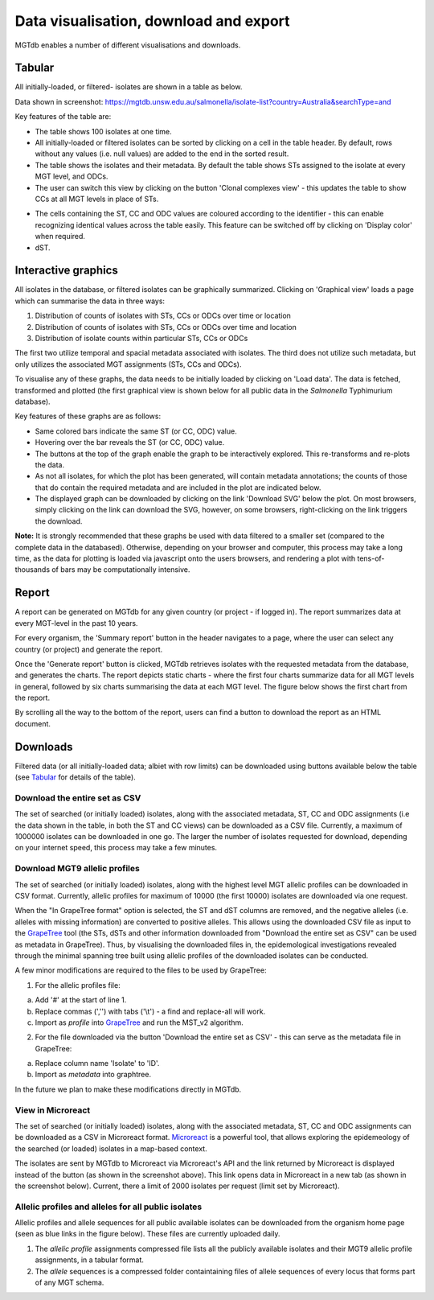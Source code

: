 .. _downloads: 

***********************************************
Data visualisation, download and export
***********************************************

MGTdb enables a number of different visualisations and downloads.

.. image:: images/Visualisation.png
  :width: 2000
  :alt: Visualisations 


===========================
Tabular
===========================
All initially-loaded, or filtered- isolates are shown in a table as below. 

.. image:: images/tabular.png
  :width: 2000
  :alt: Table showing all initially-loaded or filtered isolates

Data shown in screenshot: https://mgtdb.unsw.edu.au/salmonella/isolate-list?country=Australia&searchType=and


Key features of the table are: 

* The table shows 100 isolates at one time.
* All initially-loaded or filtered isolates can be sorted by clicking on a cell in the table header. By default, rows without any values (i.e. null values) are added to the end in the sorted result. 
*  The table shows the isolates and their metadata. By default the table shows STs assigned to the isolate at every MGT level, and ODCs. 
*  The user can switch this view by clicking on the button 'Clonal complexes view' - this updates the table to show CCs at all MGT levels in place of STs. 

.. image:: images/tabular_btnsSTsCCs.png
  :width: 800
  :alt: Table showing all initially-loaded or filtered isolates

*  The cells containing the ST, CC and ODC values are coloured according to the identifier - this can enable recognizing identical values across the table easily. This feature can be switched off by clicking on 'Display color' when required.
*  dST.


===========================
Interactive graphics
===========================
All isolates in the database, or filtered isolates can be graphically summarized. Clicking on 'Graphical view' loads a page which can summarise the data in three ways: 

1. Distribution of counts of isolates with STs, CCs or ODCs over time or location
2. Distribution of counts of isolates with STs, CCs or ODCs over time and location
3. Distribution of isolate counts within particular STs, CCs or ODCs

The first two utilize temporal and spacial metadata associated with isolates. The third does not utilize such metadata, but only utilizes the associated MGT assignments (STs, CCs and ODCs). 

.. image:: images/graphicalView.png
  :width: 2000
  :alt: Graphical View

To visualise any of these graphs, the data needs to be initially loaded by clicking on 'Load data'. The data is fetched, transformed and plotted (the first graphical view is shown below for all public data in the *Salmonella* Typhimurium database).  

.. image:: images/graph1.png
  :width: 2000
  :alt: Graphical View

Key features of these graphs are as follows: 

* Same colored bars indicate the same ST (or CC, ODC) value. 
* Hovering over the bar reveals the ST (or CC, ODC) value. 
* The buttons at the top of the graph enable the graph to be interactively explored. This re-transforms and re-plots the data.
* As not all isolates, for which the plot has been generated, will contain metadata annotations; the counts of those that do contain the required metadata and are included in the plot are indicated below. 
* The displayed graph can be downloaded by clicking on the link 'Download SVG' below the plot. On most browsers, simply clicking on the link can download the SVG, however, on some browsers, right-clicking on the link triggers the download. 

**Note:** It is strongly recommended that these graphs be used with data filtered to a smaller set (compared to the complete data in the databased). Otherwise, depending on your browser and computer, this process may take a long time, as the data for plotting is loaded via javascript onto the users browsers, and rendering a plot with tens-of-thousands of bars may be computationally intensive. 

===========================
Report
===========================

A report can be generated on MGTdb for any given country (or project - if logged in). The report summarizes data at every MGT-level in the past 10 years. 


.. image:: images/report_access.png
  :width: 2000
  :alt: Generating a report on MGTdb

For every organism, the 'Summary report' button in the header navigates to a page, where the user can select any country (or project) and generate the report. 

Once the 'Generate report' button is clicked, MGTdb retrieves isolates with the requested metadata from the database, and generates the charts. The report depicts static charts - where the first four charts summarize data for all MGT levels in general, followed by six charts summarising the data at each MGT level. The figure below shows the first chart from the report. 


.. image:: images/report_chart_1.png
  :width: 2000
  :alt: Report chart 1

By scrolling all the way to the bottom of the report, users can find a button to download the report as an HTML document. 

.. image:: images/report_download_btn.png
  :width: 400
  :alt: Button to download the report


===========================
Downloads
===========================

Filtered data (or all initially-loaded data; albiet with row limits) can be downloaded using buttons available below the table (see `Tabular`_ for details of the table).

.. image:: images/btnsForDownload.png
  :width: 2000
  :alt: Buttons to download data displayed in table.

Download the entire set as CSV
------------------------------------

The set of searched (or initially loaded) isolates, along with the associated metadata, ST, CC and ODC assignments (i.e the data shown in the table, in both the ST and CC views) can be downloaded as a CSV file. Currently, a maximum of 1000000 isolates can be downloaded in one go. The larger the number of isolates requested for download, depending on your internet speed, this process may take a few minutes.


Download MGT9 allelic profiles
-------------------------------------

The set of searched (or initially loaded) isolates, along with the highest level MGT allelic profiles can be downloaded in CSV format. Currently, allelic profiles for maximum of 10000 (the first 10000) isolates are downloaded via one request.

When the "In GrapeTree format" option is selected, the ST and dST columns are removed, and the negative alleles (i.e. alleles with missing information) are converted to positive alleles. This allows using the downloaded CSV file as input to the `GrapeTree <https://github.com/achtman-lab/GrapeTree>`_ tool (the STs, dSTs and other information downloaded from "Download the entire set as CSV" can be used as metadata in GrapeTree). Thus, by visualising the downloaded files in, the epidemological investigations revealed through the minimal spanning tree built using allelic profiles of the downloaded isolates can be conducted. 

A few minor modifications are required to the files to be used by GrapeTree: 

1. For the allelic profiles file: 

a. Add '#' at the start of line 1. 
b. Replace commas (','') with tabs ('\\t') - a find and replace-all will work. 
c. Import as *profile* into `GrapeTree <https://github.com/achtman-lab/GrapeTree>`_ and run the MST_v2 algorithm. 


2. For the file downloaded via the button 'Download the entire set as CSV' - this can serve as the metadata file in GrapeTree: 

a. Replace column name 'Isolate' to 'ID'. 
b. Import as *metadata* into graphtree. 

In the future we plan to make these modifications directly in MGTdb. 

View in Microreact
--------------------

The set of searched (or initially loaded) isolates, along with the associated metadata, ST, CC and ODC assignments can be downloaded as a CSV in Microreact format. `Microreact <https://microreact.org/showcase>`_ is a powerful tool, that allows exploring the epidemeology of the searched (or loaded) isolates in a map-based context.

.. image:: images/microreact_btnAsLink.png
  :width: 2000
  :alt: Clicking on 'View in Microreact'


The isolates are sent by MGTdb to Microreact via Microreact's API and the link returned by Microreact is displayed instead of the button (as shown in the screenshot above). This link opens data in Microreact in a new tab (as shown in the screenshot below). Current, there a limit of 2000 isolates per request (limit set by Microreact). 

.. image:: images/microreact.png
  :width: 2000
  :alt: Viewing data from previous screenshot in Microreact.



Allelic profiles and alleles for all public isolates
------------------------------------------------------
Allelic profiles and allele sequences for all public available isolates can be downloaded from the organism home page (seen as blue links in the figure below). These files are currently uploaded daily. 

.. image:: images/aps_alleleles.png
  :width: 2000
  :alt: Downloading allelic profiles and alleles for all publicly available isolates.

1. The *allelic profile* assignments compressed file lists all the publicly available isolates and their MGT9 allelic profile assignments, in a tabular format.
2. The *allele* sequences is a compressed folder containtaining files of allele sequences of every locus that forms part of any MGT schema.

